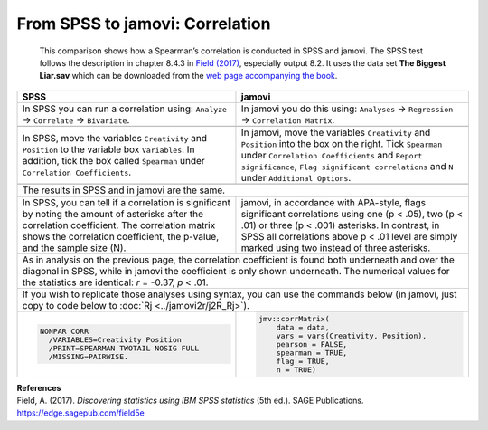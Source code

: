 .. sectionauthor:: Rebecca Vederhus, `Sebastian Jentschke <https://www.uib.no/en/persons/Sebastian.Jentschke>`_

================================
From SPSS to jamovi: Correlation
================================

    This comparison shows how a Spearman’s correlation is conducted in SPSS and jamovi. The SPSS test follows the description in chapter 8.4.3 in `Field (2017)
    <https://edge.sagepub.com/field5e>`__, especially output 8.2. It uses the data set **The Biggest Liar.sav** which can be downloaded from the `web page
    accompanying the book <https://edge.sagepub.com/field5e/student-resources/datasets>`__.

+-------------------------------------------------------------------------------+-------------------------------------------------------------------------------+
| **SPSS**                                                                      | **jamovi**                                                                    |
+===============================================================================+===============================================================================+
| In SPSS you can run a correlation using: ``Analyze`` → ``Correlate`` →        | In jamovi you do this using: ``Analyses`` → ``Regression`` → ``Correlation    |
| ``Bivariate``.                                                                | Matrix``.                                                                     |
+-------------------------------------------------------------------------------+-------------------------------------------------------------------------------+
| |SPSS_Menu_corr2|                                                             | |jamovi_Menu_corr2|                                                           |
+-------------------------------------------------------------------------------+-------------------------------------------------------------------------------+
| In SPSS, move the variables ``Creativity`` and ``Position`` to the variable   | In jamovi, move the variables ``Creativity`` and ``Position`` into the box on |
| box ``Variables``. In addition, tick the box called ``Spearman`` under        | the right. Tick ``Spearman`` under ``Correlation Coefficients`` and ``Report  |
| ``Correlation Coefficients``.                                                 | significance``, ``Flag significant correlations`` and ``N`` under             |
|                                                                               | ``Additional Options``.                                                       |
+-------------------------------------------------------------------------------+-------------------------------------------------------------------------------+
| |SPSS_Input_corr2|                                                            | |jamovi_Input_corr2|                                                          |
+-------------------------------------------------------------------------------+-------------------------------------------------------------------------------+
| The results in SPSS and in jamovi are the same.                                                                                                               |
+-------------------------------------------------------------------------------+-------------------------------------------------------------------------------+
| |SPSS_Output_corr2|                                                           | |jamovi_Output_corr2|                                                         |
+-------------------------------------------------------------------------------+-------------------------------------------------------------------------------+
| In SPSS, you can tell if a correlation is significant by noting the amount of | jamovi, in accordance with APA-style, flags significant correlations using    |
| asterisks after the correlation coefficient. The correlation matrix shows the | one (p < .05), two (p < .01) or three (p < .001) asterisks. In contrast, in   |
| correlation coefficient, the p-value, and the sample size (N).                | SPSS all correlations above p < .01 level are simply marked using two instead |
|                                                                               | of three asterisks.                                                           |
+-------------------------------------------------------------------------------+-------------------------------------------------------------------------------+
| As in analysis on the previous page, the correlation coefficient is found both underneath and over the diagonal in SPSS, while in jamovi the coefficient is   |
| only shown underneath. The numerical values for the statistics are identical: *r* = -0.37, *p* < .01.                                                         |
+-------------------------------------------------------------------------------+-------------------------------------------------------------------------------+
| If you wish to replicate those analyses using syntax, you can use the commands below (in jamovi, just copy to code below to :doc:`Rj <../jamovi2r/j2R_Rj>`).  |
+-------------------------------------------------------------------------------+-------------------------------------------------------------------------------+
| .. code-block:: none                                                          | .. code-block:: none                                                          |
|                                                                               |                                                                               |
|    NONPAR CORR                                                                |    jmv::corrMatrix(                                                           |
|      /VARIABLES=Creativity Position                                           |        data = data,                                                           |
|      /PRINT=SPEARMAN TWOTAIL NOSIG FULL                                       |        vars = vars(Creativity, Position),                                     |
|      /MISSING=PAIRWISE.                                                       |        pearson = FALSE,                                                       |
|                                                                               |        spearman = TRUE,                                                       |
|                                                                               |        flag = TRUE,                                                           |
|                                                                               |        n = TRUE)                                                              |
+-------------------------------------------------------------------------------+-------------------------------------------------------------------------------+


| **References**
| Field, A. (2017). *Discovering statistics using IBM SPSS statistics* (5th ed.). SAGE Publications. https://edge.sagepub.com/field5e


.. ---------------------------------------------------------------------

.. |SPSS_Menu_corr2|                   image:: ../_images/s2j_SPSS_Menu_corr2.png
.. |jamovi_Menu_corr2|                 image:: ../_images/s2j_jamovi_Menu_corr2.png
.. |SPSS_Input_corr2|                  image:: ../_images/s2j_SPSS_Input_corr2.png
.. |jamovi_Input_corr2|                image:: ../_images/s2j_jamovi_Input_corr2.png
.. |SPSS_Output_corr2|                 image:: ../_images/s2j_SPSS_Output_corr2.png
.. |jamovi_Output_corr2|               image:: ../_images/s2j_jamovi_Output_corr2.png
